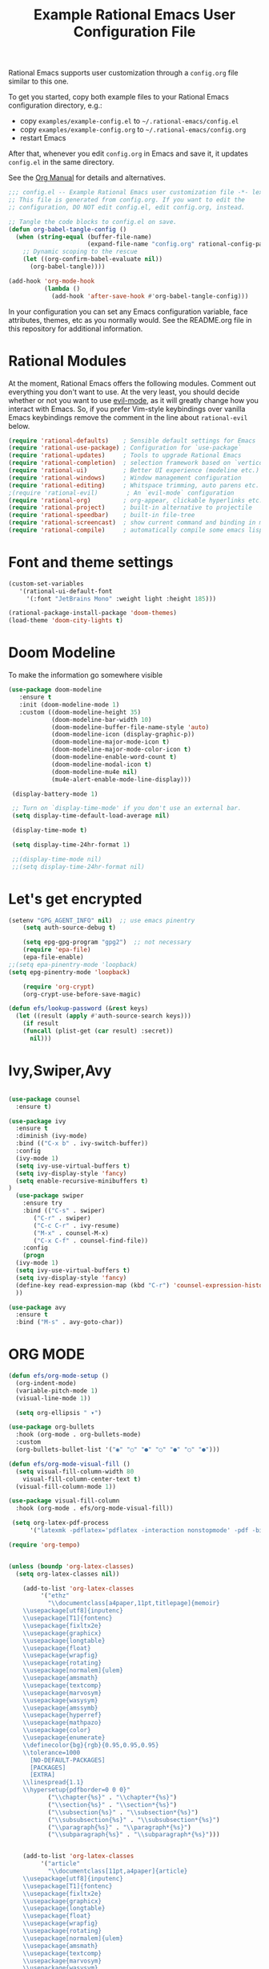 #+title: Example Rational Emacs User Configuration File
#+PROPERTY: header-args:emacs-lisp :tangle ./config.el :mkdirp yes

Rational Emacs supports user customization through a =config.org= file similar to
this one.

To get you started, copy both example files to your Rational Emacs configuration
directory, e.g.:
- copy =examples/example-config.el= to =~/.rational-emacs/config.el=
- copy =examples/example-config.org= to =~/.rational-emacs/config.org=
- restart Emacs

After that, whenever you edit =config.org= in Emacs and save it, it updates
=config.el= in the same directory.

See the [[https://orgmode.org/manual/Extracting-Source-Code.html][Org Manual]] for details and alternatives.

#+begin_src emacs-lisp
  ;;; config.el -- Example Rational Emacs user customization file -*- lexical-binding: t; -*-
  ;; This file is generated from config.org. If you want to edit the
  ;; configuration, DO NOT edit config.el, edit config.org, instead.

  ;; Tangle the code blocks to config.el on save.
  (defun org-babel-tangle-config ()
    (when (string-equal (buffer-file-name)
                        (expand-file-name "config.org" rational-config-path))
      ;; Dynamic scoping to the rescue
      (let ((org-confirm-babel-evaluate nil))
        (org-babel-tangle))))

  (add-hook 'org-mode-hook
            (lambda ()
              (add-hook 'after-save-hook #'org-babel-tangle-config)))
#+end_src

In your configuration you can set any Emacs configuration variable, face
attributes, themes, etc as you normally would.
See the README.org file in this repository for additional information.

* Rational Modules

At the moment, Rational Emacs offers the following modules. Comment out
everything you don't want to use.
At the very least, you should decide whether or not you want to use [[https://github.com/emacs-evil/evil][evil-mode]],
as it will greatly change how you interact with Emacs. So, if you prefer
Vim-style keybindings over vanilla Emacs keybindings remove the comment
in the line about =rational-evil= below.
#+begin_src emacs-lisp
  (require 'rational-defaults)    ; Sensible default settings for Emacs
  (require 'rational-use-package) ; Configuration for `use-package`
  (require 'rational-updates)     ; Tools to upgrade Rational Emacs
  (require 'rational-completion)  ; selection framework based on `vertico`
  (require 'rational-ui)          ; Better UI experience (modeline etc.)
  (require 'rational-windows)     ; Window management configuration
  (require 'rational-editing)     ; Whitspace trimming, auto parens etc.
  ;(require 'rational-evil)        ; An `evil-mode` configuration
  (require 'rational-org)         ; org-appear, clickable hyperlinks etc.
  (require 'rational-project)     ; built-in alternative to projectile
  (require 'rational-speedbar)    ; built-in file-tree
  (require 'rational-screencast)  ; show current command and binding in modeline
  (require 'rational-compile)     ; automatically compile some emacs lisp files
#+end_src
* Font and theme settings
#+begin_src emacs-lisp
  (custom-set-variables
     '(rational-ui-default-font
       '(:font "JetBrains Mono" :weight light :height 185)))

  (rational-package-install-package 'doom-themes)
  (load-theme 'doom-city-lights t)
#+end_src
* Doom Modeline
To make the information go somewhere visible

#+BEGIN_SRC emacs-lisp
 (use-package doom-modeline
    :ensure t
    :init (doom-modeline-mode 1)
    :custom ((doom-modeline-height 35)
             (doom-modeline-bar-width 10)
             (doom-modeline-buffer-file-name-style 'auto)
             (doom-modeline-icon (display-graphic-p))
             (doom-modeline-major-mode-icon t)
             (doom-modeline-major-mode-color-icon t)
             (doom-modeline-enable-word-count t)
             (doom-modeline-modal-icon t)
             (doom-modeline-mu4e nil)
             (mu4e-alert-enable-mode-line-display)))

  (display-battery-mode 1)

  ;; Turn on `display-time-mode' if you don't use an external bar.
  (setq display-time-default-load-average nil)

  (display-time-mode t)

  (setq display-time-24hr-format 1)

  ;;(display-time-mode nil)
  ;;(setq display-time-24hr-format nil)
#+END_SRC

* Let's get encrypted
#+begin_src emacs-lisp
(setenv "GPG_AGENT_INFO" nil)  ;; use emacs pinentry
    (setq auth-source-debug t)

    (setq epg-gpg-program "gpg2")  ;; not necessary
    (require 'epa-file)
    (epa-file-enable)
;;(setq epa-pinentry-mode 'loopback)
(setq epg-pinentry-mode 'loopback)

    (require 'org-crypt)
    (org-crypt-use-before-save-magic)

(defun efs/lookup-password (&rest keys)
  (let ((result (apply #'auth-source-search keys)))
    (if result
	(funcall (plist-get (car result) :secret))
      nil)))
#+end_src
* Ivy,Swiper,Avy

#+BEGIN_SRC emacs-lisp

  (use-package counsel
    :ensure t)
  
  (use-package ivy
    :ensure t
    :diminish (ivy-mode)
    :bind (("C-x b" . ivy-switch-buffer))
    :config
    (ivy-mode 1)
    (setq ivy-use-virtual-buffers t)
    (setq ivy-display-style 'fancy)
    (setq enable-recursive-minibuffers t)
  )
    (use-package swiper
      :ensure try
      :bind (("C-s" . swiper)
	     ("C-r" . swiper)
	     ("C-c C-r" . ivy-resume)
	     ("M-x" . counsel-M-x)
	     ("C-x C-f" . counsel-find-file))
      :config
      (progn
	(ivy-mode 1)
	(setq ivy-use-virtual-buffers t)
	(setq ivy-display-style 'fancy)
	(define-key read-expression-map (kbd "C-r") 'counsel-expression-history)
	))

  (use-package avy
    :ensure t
    :bind ("M-s" . avy-goto-char))
#+END_SRC
* ORG MODE

#+BEGIN_SRC emacs-lisp
  (defun efs/org-mode-setup ()
    (org-indent-mode)
    (variable-pitch-mode 1)
    (visual-line-mode 1))

    (setq org-ellipsis " ▾")

  (use-package org-bullets
    :hook (org-mode . org-bullets-mode)
    :custom
    (org-bullets-bullet-list '("◉" "○" "●" "○" "●" "○" "●")))

  (defun efs/org-mode-visual-fill ()
    (setq visual-fill-column-width 80
	  visual-fill-column-center-text t)
    (visual-fill-column-mode 1))

  (use-package visual-fill-column
    :hook (org-mode . efs/org-mode-visual-fill))

   (setq org-latex-pdf-process
	    '("latexmk -pdflatex='pdflatex -interaction nonstopmode' -pdf -bibtex -f %f"))

  (require 'org-tempo)


  (unless (boundp 'org-latex-classes)
    (setq org-latex-classes nil))

      (add-to-list 'org-latex-classes
		   '("ethz"
		     "\\documentclass[a4paper,11pt,titlepage]{memoir}
      \\usepackage[utf8]{inputenc}
      \\usepackage[T1]{fontenc}
      \\usepackage{fixltx2e}
      \\usepackage{graphicx}
      \\usepackage{longtable}
      \\usepackage{float}
      \\usepackage{wrapfig}
      \\usepackage{rotating}
      \\usepackage[normalem]{ulem}
      \\usepackage{amsmath}
      \\usepackage{textcomp}
      \\usepackage{marvosym}
      \\usepackage{wasysym}
      \\usepackage{amssymb}
      \\usepackage{hyperref}
      \\usepackage{mathpazo}
      \\usepackage{color}
      \\usepackage{enumerate}
      \\definecolor{bg}{rgb}{0.95,0.95,0.95}
      \\tolerance=1000
	    [NO-DEFAULT-PACKAGES]
	    [PACKAGES]
	    [EXTRA]
      \\linespread{1.1}
      \\hypersetup{pdfborder=0 0 0}"
		     ("\\chapter{%s}" . "\\chapter*{%s}")
		     ("\\section{%s}" . "\\section*{%s}")
		     ("\\subsection{%s}" . "\\subsection*{%s}")
		     ("\\subsubsection{%s}" . "\\subsubsection*{%s}")
		     ("\\paragraph{%s}" . "\\paragraph*{%s}")
		     ("\\subparagraph{%s}" . "\\subparagraph*{%s}")))


      (add-to-list 'org-latex-classes
		   '("article"
		     "\\documentclass[11pt,a4paper]{article}
      \\usepackage[utf8]{inputenc}
      \\usepackage[T1]{fontenc}
      \\usepackage{fixltx2e}
      \\usepackage{graphicx}
      \\usepackage{longtable}
      \\usepackage{float}
      \\usepackage{wrapfig}
      \\usepackage{rotating}
      \\usepackage[normalem]{ulem}
      \\usepackage{amsmath}
      \\usepackage{textcomp}
      \\usepackage{marvosym}
      \\usepackage{wasysym}
      \\usepackage{amssymb}
      \\usepackage{hyperref}
      \\usepackage{mathpazo}
      \\usepackage{color}
      \\usepackage{enumerate}
      \\definecolor{bg}{rgb}{0.95,0.95,0.95}
      \\tolerance=1000
	    [NO-DEFAULT-PACKAGES]
	    [PACKAGES]
	    [EXTRA]
      \\linespread{1.1}
      \\hypersetup{pdfborder=0 0 0}"
		     ("\\section{%s}" . "\\section*{%s}")
		     ("\\subsection{%s}" . "\\subsection*{%s}")
		     ("\\subsubsection{%s}" . "\\subsubsection*{%s}")
		     ("\\paragraph{%s}" . "\\paragraph*{%s}")))


      (add-to-list 'org-latex-classes '("ebook"
					"\\documentclass[11pt, oneside]{memoir}
      \\setstocksize{9in}{6in}
      \\settrimmedsize{\\stockheight}{\\stockwidth}{*}
      \\setlrmarginsandblock{2cm}{2cm}{*} % Left and right margin
      \\setulmarginsandblock{2cm}{2cm}{*} % Upper and lower margin
      \\checkandfixthelayout
      % Much more laTeX code omitted
      "
					("\\chapter{%s}" . "\\chapter*{%s}")
					("\\section{%s}" . "\\section*{%s}")
					("\\subsection{%s}" .
  "\\subsection*{%s}")))
#+END_SRC
* Mu4e email configuration
#+begin_src emacs-lisp
(use-package mu4e
  :ensure nil
  :config

  ;;this is set to 't' to avoid mail syncing issues when using mbsync
  (setq mu4e-change-filenames-when-moving t)

  ;; refresh mail using isync every 10 minutes
  (setq mu4e-update-interval (* 10 60))
  (setq mu4e-get-mail-command "mbsync -a")
  ;;(setq mu4e-maildir "~/Mail")

  ;; Configure the function to use for sending mail
(setq message-send-mail-function 'smtpmail-send-it)

  (setq mu4e-contexts
        (list
         ;; Work account
         (make-mu4e-context
          :name "Work"
          :match-func
            (lambda (msg)
              (when msg
                (string-prefix-p "/nepgroup" (mu4e-message-field msg :maildir))))
          :vars '((user-mail-address . "kkruse@nepgroup.com")
                  (user-full-name    . "Kim Kruse")
		  (smtpmail-smtp-server  . "smtp.office365.com")
                  (smtpmail-smtp-service . 587)
                  (smtpmail-stream-type  . ssl)
                  (mu4e-drafts-folder  . "/nepgroup/Drafts")
                  (mu4e-sent-folder  . "/nepgroup/Sendt Post")
                  (mu4e-refile-folder  . "/nepgroup/Indbakke")
                  (mu4e-trash-folder  . "/nepgroup/Slettet Post")))

	 ;; Hotmail account
;;         (make-mu4e-context
;;          :name "Hotmail"
;;          :match-func
;;            (lambda (msg)
;;              (when msg
;;                (string-prefix-p "/Hotmail" (mu4e-message-field msg :maildir))))
;;          :vars '((user-mail-address . "kimkruse@hotmail.com")
;;                  (user-full-name    . "Kim Kruse")
;;		  (smtpmail-smtp-server  . "smtp-mail.outlook.com")
;;                  (smtpmail-smtp-service . 58;;7)
;;                  (smtpmail-stream-type  . st;;arttls)
;;                  (mu4e-drafts-folder  . "/Ho;;tmail/Drafts")
;;                  (mu4e-sent-folder  . "/Hotm;;ail/Sent Mail")
;;                  (mu4e-refile-folder  . "/Ho;;tmail/Alle mails")
;;                  (mu4e-trash-folder  . "/Hot;;mail/Trash")))

         ;; Personal account
         (make-mu4e-context
          :name "Personal"
          :match-func
            (lambda (msg)
              (when msg
                (string-prefix-p "/kimkruse" (mu4e-message-field msg :maildir))))
          :vars '((user-mail-address . "kim@kimkruse.xyz")
                  (user-full-name    . "Kim Kruse")
		  (smtpmail-smtp-server . "mail.kimkruse.xyz")
		  (smtpmail-smtp-service . 587)
		  (smtpmail-stream-type . starttls)
                  (mu4e-drafts-folder  . "/kimkruse/Drafts")
                  (mu4e-sent-folder  . "/kimkruse/Sent")
                  (mu4e-refile-folder  . "/kimkruse/Archive")
                  (mu4e-trash-folder  . "/kimkruse/Trash")))))

  (setq mu4e-maildir-shortcuts
      '(("/kimkruse/Inbox"             . ?i)
        ("/kimkruse/Sent" . ?s)
        ("/nepgroup/INBOX"    . ?d)
        ("/nepgroup/'Sendt Post'"     . ?t))))
#+end_src
* Custom.el
By default, Rational Emacs keeps your config file clean. All the customization
settings that Emacs normally automatically adds to your config.el go into
the file =custom.el= instead. If you don't want this, set the respective
variable to =nil=:
#+begin_src emacs-lisp
  ;; To not load `custom.el' after `config.el', uncomment this line.
  ;; (setq rational-load-custom-file nil)
#+end_src

* Tangling to early-config.el
If you need to make settings to =early-config.el=, you can do that from here, too.
Just begin the source code block with:
#+begin_src org
  ,#+begin_src emacs-lisp :tangle ./early-config.el
#+end_src
